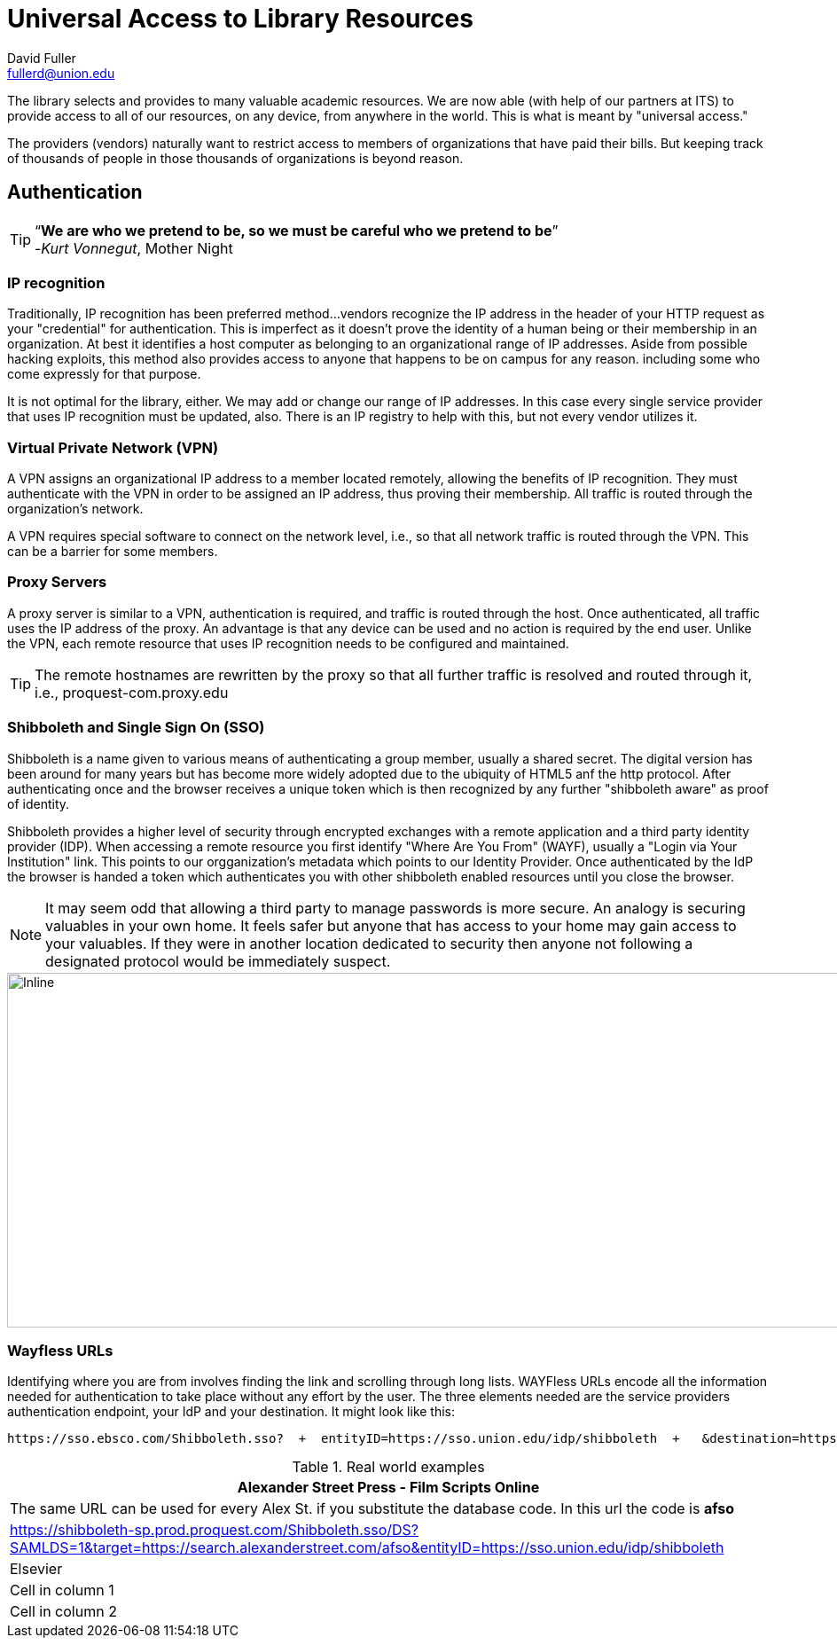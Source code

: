 = Universal Access to Library Resources
David Fuller <fullerd@union.edu>
:linkcss:
:icons: font
:hardbreaks:
:email: fullerd@union.edu
:name: David Fuller

The library selects and provides to many valuable academic resources.  We are now able (with help of our partners at ITS) to provide access to all of our resources, on any device, from anywhere in the world.  This is what is meant by "universal access."

The providers (vendors) naturally want to restrict access to members of organizations that have paid their bills. But keeping track of thousands of people in those thousands of organizations is beyond reason.

== Authentication

[TIP]
====
“*We are who we pretend to be, so we must be careful who we pretend to be*”
-_Kurt Vonnegut_, Mother Night
====


=== IP recognition


Traditionally, IP recognition has been preferred method...vendors recognize the IP address in the header of your HTTP request as your "credential" for authentication.  This is imperfect as it doesn't prove the identity of a human being or their membership in an organization.  At best it identifies a host computer as belonging to an organizational range of IP addresses.  Aside from possible hacking exploits, this method also provides access to anyone that happens to be on campus for any reason. including some who come expressly for that purpose.

It is not optimal for the library, either.  We may add or change our range of IP addresses.  In this case every single service provider that uses IP recognition must be updated, also.  There is an IP registry to help with this, but not every vendor utilizes it.

=== Virtual Private Network (VPN)

A VPN assigns an organizational IP address to a member located remotely, allowing the benefits of IP recognition.  They must authenticate with the VPN in order to be assigned an IP address, thus proving their membership.  All traffic is routed through the organization's network.

A VPN requires special software to connect on the network level, i.e., so that all network traffic is routed through the VPN.  This can be a barrier for some members.

=== Proxy Servers

A proxy server is similar to a VPN, authentication is required, and traffic is routed through the host.  Once authenticated, all traffic uses the IP address of the proxy.  An advantage is that any device can be used and no action is required by the end user.  Unlike the VPN, each remote resource that uses IP recognition needs to be configured and maintained.

TIP: The remote hostnames are rewritten by the proxy so that all further traffic is resolved and routed through it, i.e., proquest-com.proxy.edu



=== Shibboleth and Single Sign On (SSO)

Shibboleth is a name given to various means of authenticating a group member, usually a shared secret.  The digital version has been around for many years but has become more widely adopted due to the ubiquity of HTML5 anf the http protocol.  After authenticating once and the browser receives a unique token which is then recognized by any further "shibboleth aware" as proof of identity.

Shibboleth provides a higher level of security through encrypted exchanges with a remote application and a third party identity provider (IDP).  When accessing a remote resource you first identify "Where Are You From" (WAYF), usually a "Login via Your Institution" link.  This points to our orgganization's metadata which points to our Identity Provider.  Once authenticated by the IdP the browser is handed a token which authenticates you with other shibboleth enabled resources until you close the browser.

NOTE: It may seem odd that allowing a third party to manage passwords is more secure.  An analogy is securing valuables in your own home.  It feels safer but anyone that has access to your home may gain access to your valuables.  If they were in another location dedicated to security then anyone not  following a designated protocol would be immediately suspect.


image::/media/Dropbox/SAML.svg[Inline,height=400,width=1000,align=left]


=== Wayfless URLs

Identifying where you are from involves finding the link and scrolling through long lists.  WAYFless URLs encode all the information needed for authentication to take place without any effort by the user.  The three elements needed are the service providers authentication endpoint, your IdP and your destination.  It might look like this:

 https://sso.ebsco.com/Shibboleth.sso?  +  entityID=https://sso.union.edu/idp/shibboleth  +   &destination=https://absees.ebsco.com

.Real world examples
|===
|Alexander Street Press - Film Scripts Online

|The same URL can be used for every Alex St. if you substitute the database code.  In this url the code is *afso*
|https://shibboleth-sp.prod.proquest.com/Shibboleth.sso/DS?SAMLDS=1&target=https://search.alexanderstreet.com/afso&entityID=https://sso.union.edu/idp/shibboleth

|Elsevier
|Cell in column 1
|Cell in column 2
